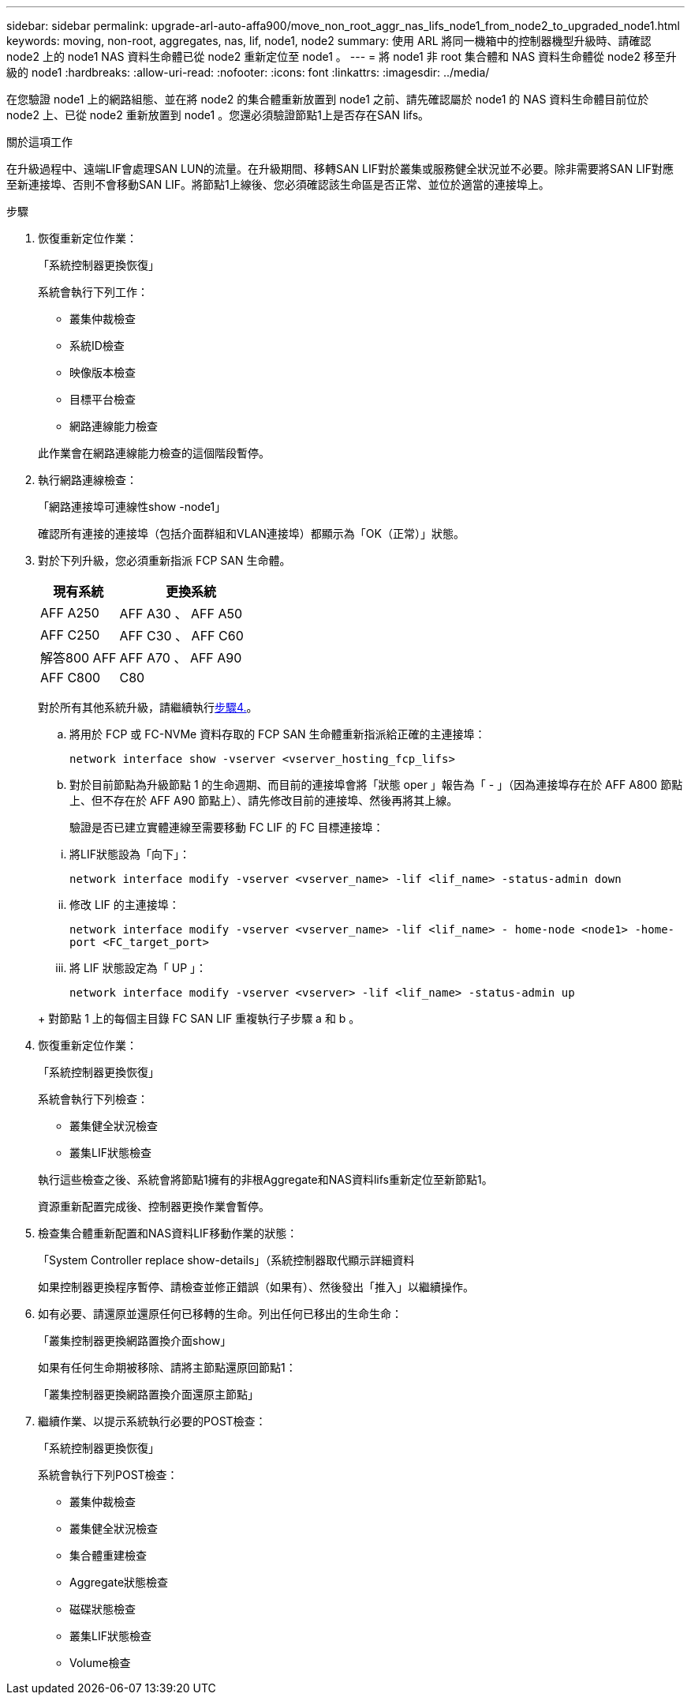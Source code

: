 ---
sidebar: sidebar 
permalink: upgrade-arl-auto-affa900/move_non_root_aggr_nas_lifs_node1_from_node2_to_upgraded_node1.html 
keywords: moving, non-root, aggregates, nas, lif, node1, node2 
summary: 使用 ARL 將同一機箱中的控制器機型升級時、請確認 node2 上的 node1 NAS 資料生命體已從 node2 重新定位至 node1 。 
---
= 將 node1 非 root 集合體和 NAS 資料生命體從 node2 移至升級的 node1
:hardbreaks:
:allow-uri-read: 
:nofooter: 
:icons: font
:linkattrs: 
:imagesdir: ../media/


[role="lead"]
在您驗證 node1 上的網路組態、並在將 node2 的集合體重新放置到 node1 之前、請先確認屬於 node1 的 NAS 資料生命體目前位於 node2 上、已從 node2 重新放置到 node1 。您還必須驗證節點1上是否存在SAN lifs。

.關於這項工作
在升級過程中、遠端LIF會處理SAN LUN的流量。在升級期間、移轉SAN LIF對於叢集或服務健全狀況並不必要。除非需要將SAN LIF對應至新連接埠、否則不會移動SAN LIF。將節點1上線後、您必須確認該生命區是否正常、並位於適當的連接埠上。

.步驟
. 恢復重新定位作業：
+
「系統控制器更換恢復」

+
系統會執行下列工作：

+
--
** 叢集仲裁檢查
** 系統ID檢查
** 映像版本檢查
** 目標平台檢查
** 網路連線能力檢查


--
+
此作業會在網路連線能力檢查的這個階段暫停。

. 執行網路連線檢查：
+
「網路連接埠可連線性show -node1」

+
確認所有連接的連接埠（包括介面群組和VLAN連接埠）都顯示為「OK（正常）」狀態。

. 對於下列升級，您必須重新指派 FCP SAN 生命體。
+
[cols="35,65"]
|===
| 現有系統 | 更換系統 


| AFF A250 | AFF A30 、 AFF A50 


| AFF C250 | AFF C30 、 AFF C60 


| 解答800 AFF | AFF A70 、 AFF A90 


| AFF C800 | C80 
|===
+
對於所有其他系統升級，請繼續執行<<resume_relocation_step4,步驟4.>>。

+
.. 將用於 FCP 或 FC-NVMe 資料存取的 FCP SAN 生命體重新指派給正確的主連接埠：
+
`network interface show -vserver <vserver_hosting_fcp_lifs>`

.. 對於目前節點為升級節點 1 的生命週期、而目前的連接埠會將「狀態 oper 」報告為「 - 」（因為連接埠存在於 AFF A800 節點上、但不存在於 AFF A90 節點上）、請先修改目前的連接埠、然後再將其上線。
+
驗證是否已建立實體連線至需要移動 FC LIF 的 FC 目標連接埠：

+
--
... 將LIF狀態設為「向下」：
+
`network interface modify -vserver <vserver_name> -lif <lif_name>  -status-admin down`

... 修改 LIF 的主連接埠：
+
`network interface modify -vserver <vserver_name> -lif <lif_name> - home-node <node1> -home-port <FC_target_port>`

... 將 LIF 狀態設定為「 UP 」：
+
`network interface modify -vserver <vserver> -lif <lif_name>  -status-admin up`



--
+
對節點 1 上的每個主目錄 FC SAN LIF 重複執行子步驟 a 和 b 。



. [[resume_gress_step4]] 恢復重新定位作業：
+
「系統控制器更換恢復」

+
系統會執行下列檢查：

+
--
** 叢集健全狀況檢查
** 叢集LIF狀態檢查


--
+
執行這些檢查之後、系統會將節點1擁有的非根Aggregate和NAS資料lifs重新定位至新節點1。

+
資源重新配置完成後、控制器更換作業會暫停。

. 檢查集合體重新配置和NAS資料LIF移動作業的狀態：
+
「System Controller replace show-details」（系統控制器取代顯示詳細資料

+
如果控制器更換程序暫停、請檢查並修正錯誤（如果有）、然後發出「推入」以繼續操作。

. 如有必要、請還原並還原任何已移轉的生命。列出任何已移出的生命生命：
+
「叢集控制器更換網路置換介面show」

+
如果有任何生命期被移除、請將主節點還原回節點1：

+
「叢集控制器更換網路置換介面還原主節點」

. 繼續作業、以提示系統執行必要的POST檢查：
+
「系統控制器更換恢復」

+
系統會執行下列POST檢查：

+
** 叢集仲裁檢查
** 叢集健全狀況檢查
** 集合體重建檢查
** Aggregate狀態檢查
** 磁碟狀態檢查
** 叢集LIF狀態檢查
** Volume檢查



